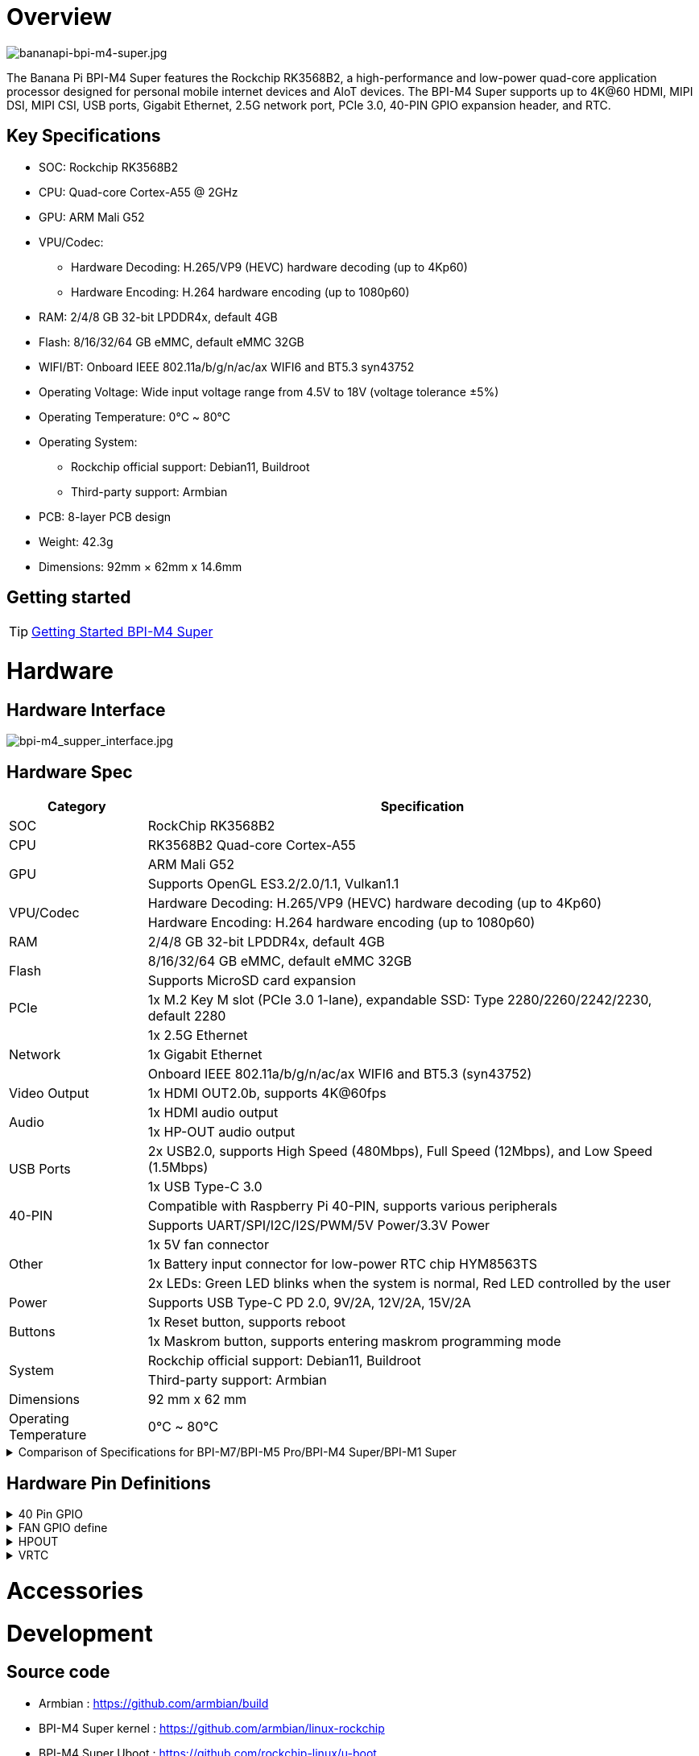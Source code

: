 = Overview

image::/bpi-m4_super/bananapi-bpi-m4-super.jpg[bananapi-bpi-m4-super.jpg]

The Banana Pi BPI-M4 Super features the Rockchip RK3568B2, a high-performance and low-power quad-core application processor designed for personal mobile internet devices and AloT devices. The BPI-M4 Super supports up to 4K@60 HDMI, MIPI DSI, MIPI CSI, USB ports, Gigabit Ethernet, 2.5G network port, PCIe 3.0, 40-PIN GPIO expansion header, and RTC.

== Key Specifications
* SOC: Rockchip RK3568B2
* CPU: Quad-core Cortex-A55 @ 2GHz
* GPU: ARM Mali G52
* VPU/Codec:
** Hardware Decoding: H.265/VP9 (HEVC) hardware decoding (up to 4Kp60)
** Hardware Encoding: H.264 hardware encoding (up to 1080p60)
* RAM: 2/4/8 GB 32-bit LPDDR4x, default 4GB
* Flash: 8/16/32/64 GB eMMC, default eMMC 32GB
* WIFI/BT: Onboard IEEE 802.11a/b/g/n/ac/ax WIFI6 and BT5.3 syn43752
* Operating Voltage: Wide input voltage range from 4.5V to 18V (voltage tolerance ±5%)
* Operating Temperature: 0℃ ~ 80℃
* Operating System:
** Rockchip official support: Debian11, Buildroot
** Third-party support: Armbian
* PCB: 8-layer PCB design
* Weight: 42.3g
* Dimensions: 92mm × 62mm x 14.6mm

== Getting started

TIP: link:/en/BPI-M5/GettingStarted_BPI-M5_Pro[Getting Started BPI-M4 Super]

= Hardware

== Hardware Interface

image::/bpi-m4_super/bpi-m4_supper_interface.jpg[bpi-m4_supper_interface.jpg]

== Hardware Spec
[options="header",cols="1,4"]
|====
|Category	|Specification
|SOC	|RockChip RK3568B2
|CPU	|RK3568B2 Quad-core Cortex-A55
.2+|GPU	|ARM Mali G52
|Supports OpenGL ES3.2/2.0/1.1, Vulkan1.1
.2+|VPU/Codec	
|Hardware Decoding: H.265/VP9 (HEVC) hardware decoding (up to 4Kp60)
|Hardware Encoding: H.264 hardware encoding (up to 1080p60)
|RAM	|2/4/8 GB 32-bit LPDDR4x, default 4GB
.2+|Flash	|8/16/32/64 GB eMMC, default eMMC 32GB
|Supports MicroSD card expansion
|PCIe	|1x M.2 Key M slot (PCIe 3.0 1-lane), expandable SSD: Type 2280/2260/2242/2230, default 2280
.3+|Network	
|1x 2.5G Ethernet
|1x Gigabit Ethernet
|Onboard IEEE 802.11a/b/g/n/ac/ax WIFI6 and BT5.3 (syn43752)
|Video Output	|1x HDMI OUT2.0b, supports 4K@60fps
.2+|Audio	
|1x HDMI audio output
|1x HP-OUT audio output
.2+|USB Ports	
|2x USB2.0, supports High Speed (480Mbps), Full Speed (12Mbps), and Low Speed (1.5Mbps)
|1x USB Type-C 3.0
.2+|40-PIN	|Compatible with Raspberry Pi 40-PIN, supports various peripherals
|Supports UART/SPI/I2C/I2S/PWM/5V Power/3.3V Power
.3+|Other	
|1x 5V fan connector
|1x Battery input connector for low-power RTC chip HYM8563TS
|2x LEDs: Green LED blinks when the system is normal, Red LED controlled by the user
|Power	|Supports USB Type-C PD 2.0, 9V/2A, 12V/2A, 15V/2A
.2+|Buttons	
|1x Reset button, supports reboot
|1x Maskrom button, supports entering maskrom programming mode
.2+|System	
|Rockchip official support: Debian11, Buildroot
|Third-party support: Armbian
|Dimensions	|92 mm x 62 mm
|Operating Temperature	|0℃ ~ 80℃
|====

.Comparison of Specifications for BPI-M7/BPI-M5 Pro/BPI-M4 Super/BPI-M1 Super
[%collapsible]
====
[options="header",cols="2,3,3,3,3"]
|====
| | BPI-M7(Sige7)	| BPI-M5 Pro(Sige5)	|BPI-M4 Super(Sige3)	|BPI-M1 Super(Sige1)
|SoC Process	|8nm	|8nm	|22nm|	28nm
|CPU	|Rockchip RK3588 |Rockchip RK3576| RK3568B2| RK3528
|GPU	|ARM Mali-G610 MP4	|ARM Mali G52 MC3 GPU|	Arm Mali‑G52‑2EE	|ARM Mali-450 GPU
|NPU	|6TOPS@INT8(3 NPU core)	|6TOPS@INT8(2 NPU core)	|1TOP@INT8	|-
|RAM	|4GB/8GB/16GB/32GB 64-bit LPDDR4x	|4/8/16GB 32-bit LPDDR4x	|2/4GB 32-bit LPDDR4x	|2/4GB 32-bit LPDDR4x
|eMMC	|64GB/128GB eMMC	|32/128GB eMMC	|32GB eMMC	|8GB eMMC
|TF Card	|Molex Slot, Spec Version 2.x/3.x/4.x(SDSC/SDHC/SDXC)	|Yes	|Yes	|Yes
|Output	|1x HDMI 2.1, supports 8K@60fps,1x MIPI DSI up to 4K@60fps,1x DP 1.4 up to 8K@30fps	|1x HDMI 2.1, supports 4K@120fps,1x MIPI DSI, up to 2K@60fps,1x DP1.4, up to 4K@120fps	|1x MIPI DSI up to 2K@60fps
1x HDMI OUT2.0, supports 4K@60fps	|1x HDMI OUT2.0b, supports 4K@60fps
|Decoder	|8K@60fps H.265/VP9/AVS2 8K@30fps H.264 AVC/MVC 4K@60fps AV1,1080P@60fps MPEG-2/-1/VC-1/VP8	|H.264, H.265, VP9, AV1 and AVS2 etc. up to 8K@30fps or4K@120fps	|4KP60 H.265/H.264/VP9	|H.265, H.264, AVS2 4K@60fps
|Encoder	|8K@30fps H.265 / H.264	|H.264 and H.265 up to 4K@60fps	|1080P60 H.264/H.265	|H.264 and H.265 up to1080@60fps
|Wi-Fi	|AP6275P Wi-Fi 6 Module 802.11a/b/g/n/ac/ax, 2T2R MIMO with RSDB	|SYN43752 Wi-Fi 6 Module
802.11a/b/g/n/ac/ax, 2T2R MIMO with RSDB	|SYN43752 Wi-Fi 6 Module 802.11a/b/g/n/ac/ax, 2T2R MIMO with RSDBs	|SYN43752 Wi-Fi 6 Module 802.11a/b/g/n/ac/ax, 2T2R MIMO with RSDBs
|PCIE	|PCIe 3.0 4-lanes M.2 Key M 2280 NVMe SSD Supported	|PCIe 3.0 1-lanes M.2 Key M 2280 NVMe SSD Supported	|PCIe 3.0 2-lanes M.2 Key M 2280 NVMe SSD Supported	|-
|Ethernet	|2x 2.5G Ethernet	|2x Gigabit Ethernet	|Gigabit Ethernet & 2.5G Ethernet	|Gigabit Ethernet & 2.5G Ethernet
|USB Host|1x USB 3.0 & 1x USB 2.0	|1x USB 3.0 & 1x USB 2.0	|1x USB 3.0 & 1x USB 2.0	|2x USB 2.0
|USB-C	|1x USB-C Power jack & 1x USB Type-C 3.0（DP1.4/OTG）	|1x USB-C Power jack & 1x USB Type-C 3.0（DP1.4/OTG）	|1x USB-C Power jack & 1x USB3.0 OTG	|1x USB-C Power jack & 1x USB2.0 OTG
|MIPI CSI/DSI	|2x 4-lane MIPI CSI 1x 4-lane MIPI DSI	|2x 4-lane MIPI CSI,1x 4-lane MIPI DSI	|1x 4-lane MIPI CSI,1x 4-lane MIPI DSI	|-
|40-PIN Header|	yes|	yes|	yes|	yes
|LEDs	|2x LEDs	|2x LEDs	|2x LEDs	|2x LEDs
|Board Dimensions	|92mm × 62mm x 14.6mm	|92mm × 62mm x 14.6mm	|92mm × 62mm x 14.6mm|	92mm × 62mm x 14.6mm
|====
====

== Hardware Pin Definitions

.40 Pin GPIO
[%collapsible]
====
[options="header",cols="1,5,1,1,5,1"]
|====
|GPIO number	|Function	|Pin	|Pin	|Functon	|GPIO number
| |+3.3V	|1|2|+5.0V	|
|108	|I2C5_SDA_M0 / PDM_SDI1_M2 / GPIO3_B4_d	|3|4|+5.0V	|
|107	|I2C5_SCL_M0 / PDM_SDI0_M2 / GPIO3_B3_d	|5|6|GND|	
|91	|I2S1_SDI0_M2 / GPIO2_D3	|7|8|UART2_TX_M0/ GPIO0_D1_u	|25
| |GND	|9|10|UART2_RX_M0/ GPIO0_D0_u	|24
|97	|SPI1_CS0_M1 / GPIO3_A1	|11|12|GPIO4_A5_d / I2S3_SCLK_M0 / UART1_RTSN|	133
|99	|I2S3_SCLK_M0 / GPIO3_A3	|13|14|GND	|
|103	|GPIO3_A7	|15|16|GPIO3_B0_d	|104
| |+3.3V	|17|18|GPIO3_B1_d / PWM8_M0 / UART4_RX_M1	|105
|83	|UART9_RTSn_M0 / SPI2_MOSI / GPIO2_C3_d	|19|20|GND	|
|82	|SPI2_MISO / GPIO2_C2_d	|21|22|GPIO3_B2_d / PWM9_M0 / UART4_TX_M1	|106
|81	|SPI2_CLK / GPIO2_C1_d	|23|24|SPI2_CS0 / GPIO2_C4_d /UART9_CTSn_M0	|84
| |GND	|25|26|GPIO2_C5_d / SPI2_CS1_M0 / UART8_TX_M0|	85
|110	|I2C3_SDA_M1 / PWM11_M0 / GPIO3_B6_d	|27|28|I2C3_SCL_M1 / PWM10_M0 / GPIO3_B5_d	|109
|111	|PWM12_M0 / UART3_TX_M1 / GPIO3_B7	|29|30|GND	|
|112	|UART3_RX_M1 / PWM13_M0 / GPIO3_C0	|31|32|GPIO3_C4_d / PWM14_M0 / UART7_TX_M1|	116
|117	|PWM15_M0 / UART7_RX_M1 / GPIO3_C5_d	|33|34|GND	|
|134	|I2S3_LRCK_M0 / I2S1_LRCK / GPIO4_A6_d	|35|36|GPIO3_C2_d / UART5_TX_M1	|114
|115	|SPI1_CLK_M1 / UART5_RX_M1 / GPIO3_C3_d	|37|38|GPIO3_A6_d / I2S3_SDI_M0	|102
| |GND	|39|40|GPIO3_A5_d / I2S3_SDO_M0	|101
|====
====


.FAN GPIO define
[%collapsible]
====
0.8mm connector(CON3400)

[options="header",cols="1,1,1"]
|====
|Pin	|Assignment	|Description
|1	|VCC_5V0	|5V Power ouput
|2	|GND	|GND
|3	|PWM	|PWM control
|====
====

.HPOUT
[%collapsible]
====
0.8mm connector(CON3200)

[options="header",cols="1,1,1"]
|====
|Pin	|Assignment	|Description
|1	|AOR	|right channel
|2	|AOL	|left channel
|3	|GND	|GND
|====
====

.VRTC
[%collapsible]
====

0.8mm connector(CON2200)
[options="header",cols="1,1,1"]
|====
|Pin	|Assignment	|Description
|1	|+	|Positive pole
|2	|-	|Negative pole
|====
====

= Accessories

= Development 

== Source code

* Armbian : https://github.com/armbian/build
* BPI-M4 Super kernel : https://github.com/armbian/linux-rockchip
* BPI-M4 Super Uboot : https://github.com/rockchip-linux/u-boot

== Resources
* BPI-M4 Super SCH : https://drive.google.com/drive/folders/17cbR2sYVi0YsmPM2CjSWvhM4smqztXgU
* BPI-M4 Super 2D : https://drive.google.com/drive/folders/17cbR2sYVi0YsmPM2CjSWvhM4smqztXgU
* BPI-M4 Super SMD: https://drive.google.com/drive/folders/17cbR2sYVi0YsmPM2CjSWvhM4smqztXgU
* BPI-M4 Super Datesheet：https://drive.google.com/drive/folders/17cbR2sYVi0YsmPM2CjSWvhM4smqztXgU

= Image Release

== Debian

Debian 11 continues to uphold Debian's tradition by offering a stable and reliable operating system environment. It has undergone rigorous testing and stability assurances, making it suitable for servers, desktops, and embedded devices alike.

* Google dirive https://drive.google.com/drive/folders/1e8Qgji9e1sh9MMnIzC8v4YtvseNEf5mP

== Android:

The Android 9 Box version is an Android operating system specifically designed for TV boxes. It is based on Android 9 Pie, focusing on optimizing user experience and performance for large-screen devices.

* google drive https://drive.google.com/drive/folders/1ZDfZGnfNyN2fsciE2lMQwuXcvaoRZofP

== Lede

lede is a highly modular and automated embedded Linux system with powerful network components and scalability.

== Third Party System

* Armbian 

Armbian is a computing build framework that allows users to create ready-to-use images with working kernels in variable user space configurations for various single board computers. It provides various pre-build images for some supported boards. These are usually Debian or Ubuntu flavored.

link: https://github.com/armbian/community/releases

* ubuntu-rockchip

This project aims to provide a default Ubuntu experience for Rockchip RK3588 devices. Get started today with an Ubuntu Server or Desktop image for a familiar environment.

link: https://github.com/Joshua-Riek/ubuntu-rockchip/releases

